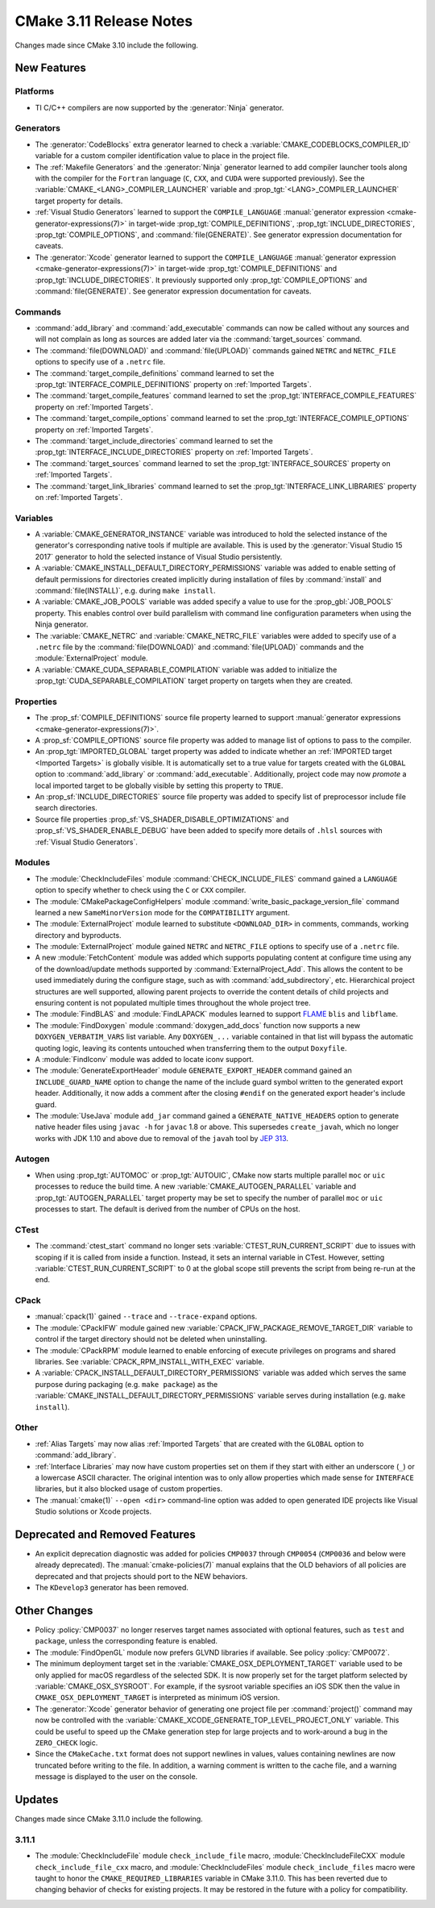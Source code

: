 CMake 3.11 Release Notes
************************

.. only:: html

  .. contents::

Changes made since CMake 3.10 include the following.

New Features
============

Platforms
---------

* TI C/C++ compilers are now supported by the :generator:`Ninja` generator.

Generators
----------

* The :generator:`CodeBlocks` extra generator learned to check a
  :variable:`CMAKE_CODEBLOCKS_COMPILER_ID` variable for a custom
  compiler identification value to place in the project file.

* The :ref:`Makefile Generators` and the :generator:`Ninja` generator learned
  to add compiler launcher tools along with the compiler for the ``Fortran``
  language (``C``, ``CXX``, and ``CUDA`` were supported previously).
  See the :variable:`CMAKE_<LANG>_COMPILER_LAUNCHER` variable and
  :prop_tgt:`<LANG>_COMPILER_LAUNCHER` target property for details.

* :ref:`Visual Studio Generators` learned to support the ``COMPILE_LANGUAGE``
  :manual:`generator expression <cmake-generator-expressions(7)>` in
  target-wide :prop_tgt:`COMPILE_DEFINITIONS`,
  :prop_tgt:`INCLUDE_DIRECTORIES`, :prop_tgt:`COMPILE_OPTIONS`, and
  :command:`file(GENERATE)`.  See generator expression documentation
  for caveats.

* The :generator:`Xcode` generator learned to support the ``COMPILE_LANGUAGE``
  :manual:`generator expression <cmake-generator-expressions(7)>` in
  target-wide :prop_tgt:`COMPILE_DEFINITIONS` and
  :prop_tgt:`INCLUDE_DIRECTORIES`.  It previously supported only
  :prop_tgt:`COMPILE_OPTIONS` and :command:`file(GENERATE)`.
  See generator expression documentation for caveats.

Commands
--------

* :command:`add_library` and :command:`add_executable` commands can now be
  called without any sources and will not complain as long as sources are
  added later via the :command:`target_sources` command.

* The :command:`file(DOWNLOAD)` and :command:`file(UPLOAD)` commands
  gained ``NETRC`` and ``NETRC_FILE`` options to specify use of a
  ``.netrc`` file.

* The :command:`target_compile_definitions` command learned to set the
  :prop_tgt:`INTERFACE_COMPILE_DEFINITIONS` property on
  :ref:`Imported Targets`.

* The :command:`target_compile_features` command learned to set the
  :prop_tgt:`INTERFACE_COMPILE_FEATURES` property on :ref:`Imported Targets`.

* The :command:`target_compile_options` command learned to set the
  :prop_tgt:`INTERFACE_COMPILE_OPTIONS` property on :ref:`Imported Targets`.

* The :command:`target_include_directories` command learned to set the
  :prop_tgt:`INTERFACE_INCLUDE_DIRECTORIES` property on
  :ref:`Imported Targets`.

* The :command:`target_sources` command learned to set the
  :prop_tgt:`INTERFACE_SOURCES` property on :ref:`Imported Targets`.

* The :command:`target_link_libraries` command learned to set the
  :prop_tgt:`INTERFACE_LINK_LIBRARIES` property on :ref:`Imported Targets`.

Variables
---------

* A :variable:`CMAKE_GENERATOR_INSTANCE` variable was introduced
  to hold the selected instance of the generator's corresponding
  native tools if multiple are available.  This is used by the
  :generator:`Visual Studio 15 2017` generator to hold the
  selected instance of Visual Studio persistently.

* A :variable:`CMAKE_INSTALL_DEFAULT_DIRECTORY_PERMISSIONS` variable was added
  to enable setting of default permissions for directories created implicitly
  during installation of files by :command:`install` and
  :command:`file(INSTALL)`, e.g. during ``make install``.

* A :variable:`CMAKE_JOB_POOLS` variable was added specify a value to use for
  the :prop_gbl:`JOB_POOLS` property. This enables control over build
  parallelism with command line configuration parameters when using the Ninja
  generator.

* The :variable:`CMAKE_NETRC` and :variable:`CMAKE_NETRC_FILE` variables
  were added to specify use of a ``.netrc`` file by the
  :command:`file(DOWNLOAD)` and :command:`file(UPLOAD)` commands and
  the :module:`ExternalProject` module.

* A :variable:`CMAKE_CUDA_SEPARABLE_COMPILATION` variable was added to
  initialize the :prop_tgt:`CUDA_SEPARABLE_COMPILATION` target property
  on targets when they are created.

Properties
----------

* The :prop_sf:`COMPILE_DEFINITIONS` source file property learned to support
  :manual:`generator expressions <cmake-generator-expressions(7)>`.

* A :prop_sf:`COMPILE_OPTIONS` source file property was added to manage list
  of options to pass to the compiler.

* An :prop_tgt:`IMPORTED_GLOBAL` target property was added to indicate
  whether an :ref:`IMPORTED target <Imported Targets>` is globally visible.
  It is automatically set to a true value for targets created with the
  ``GLOBAL`` option to :command:`add_library` or :command:`add_executable`.
  Additionally, project code may now *promote* a local imported target
  to be globally visible by setting this property to ``TRUE``.

* An :prop_sf:`INCLUDE_DIRECTORIES` source file property was added to specify
  list of preprocessor include file search directories.

* Source file properties :prop_sf:`VS_SHADER_DISABLE_OPTIMIZATIONS` and
  :prop_sf:`VS_SHADER_ENABLE_DEBUG` have been added to specify more
  details of ``.hlsl`` sources with :ref:`Visual Studio Generators`.

Modules
-------

* The :module:`CheckIncludeFiles` module :command:`CHECK_INCLUDE_FILES`
  command gained a ``LANGUAGE`` option to specify whether to check using the
  ``C`` or ``CXX`` compiler.

* The :module:`CMakePackageConfigHelpers` module
  :command:`write_basic_package_version_file` command learned a new
  ``SameMinorVersion`` mode for the ``COMPATIBILITY`` argument.

* The :module:`ExternalProject` module learned to substitute ``<DOWNLOAD_DIR>``
  in comments, commands, working directory and byproducts.

* The :module:`ExternalProject` module gained ``NETRC`` and ``NETRC_FILE``
  options to specify use of a ``.netrc`` file.

* A new :module:`FetchContent` module was added which supports populating
  content at configure time using any of the download/update methods
  supported by :command:`ExternalProject_Add`.  This allows the content
  to be used immediately during the configure stage, such as with
  :command:`add_subdirectory`, etc.  Hierarchical project structures are
  well supported, allowing parent projects to override the content details
  of child projects and ensuring content is not populated multiple times
  throughout the whole project tree.

* The :module:`FindBLAS` and :module:`FindLAPACK` modules learned to support
  `FLAME`_ ``blis`` and ``libflame``.

* The :module:`FindDoxygen` module :command:`doxygen_add_docs` function
  now supports a new ``DOXYGEN_VERBATIM_VARS`` list variable.  Any
  ``DOXYGEN_...`` variable contained in that list will bypass the automatic
  quoting logic, leaving its contents untouched when transferring them to the
  output ``Doxyfile``.

* A :module:`FindIconv` module was added to locate iconv support.

* The :module:`GenerateExportHeader` module ``GENERATE_EXPORT_HEADER`` command
  gained an ``INCLUDE_GUARD_NAME`` option to change the name of the include
  guard symbol written to the generated export header.
  Additionally, it now adds a comment after the closing ``#endif`` on the
  generated export header's include guard.

* The :module:`UseJava` module ``add_jar`` command gained a
  ``GENERATE_NATIVE_HEADERS`` option to generate native header files
  using ``javac -h`` for ``javac`` 1.8 or above.  This supersedes
  ``create_javah``, which no longer works with JDK 1.10 and above due
  to removal of the ``javah`` tool by `JEP 313`_.

.. _`FLAME`: https://github.com/flame
.. _`JEP 313`: http://openjdk.java.net/jeps/313

Autogen
-------

* When using :prop_tgt:`AUTOMOC` or :prop_tgt:`AUTOUIC`, CMake now starts
  multiple parallel ``moc`` or ``uic`` processes to reduce the build time.
  A new :variable:`CMAKE_AUTOGEN_PARALLEL` variable and
  :prop_tgt:`AUTOGEN_PARALLEL` target property may be set to specify the
  number of parallel ``moc`` or ``uic`` processes to start.  The default
  is derived from the number of CPUs on the host.

CTest
-----

* The :command:`ctest_start` command no longer sets
  :variable:`CTEST_RUN_CURRENT_SCRIPT` due to issues with scoping if it is
  called from inside a function. Instead, it sets an internal variable in
  CTest. However, setting :variable:`CTEST_RUN_CURRENT_SCRIPT` to 0 at the
  global scope still prevents the script from being re-run at the end.

CPack
-----

* :manual:`cpack(1)` gained ``--trace`` and ``--trace-expand`` options.

* The :module:`CPackIFW` module gained new
  :variable:`CPACK_IFW_PACKAGE_REMOVE_TARGET_DIR` variable to control
  if the target directory should not be deleted when uninstalling.

* The :module:`CPackRPM` module learned to enable enforcing of execute
  privileges on programs and shared libraries.
  See :variable:`CPACK_RPM_INSTALL_WITH_EXEC` variable.

* A :variable:`CPACK_INSTALL_DEFAULT_DIRECTORY_PERMISSIONS` variable was added
  which serves the same purpose during packaging (e.g. ``make package``) as the
  :variable:`CMAKE_INSTALL_DEFAULT_DIRECTORY_PERMISSIONS` variable serves during
  installation (e.g. ``make install``).

Other
-----

* :ref:`Alias Targets` may now alias :ref:`Imported Targets` that are
  created with the ``GLOBAL`` option to :command:`add_library`.

* :ref:`Interface Libraries` may now have custom properties set on them if
  they start with either an underscore (``_``) or a lowercase ASCII character.
  The original intention was to only allow properties which made sense for
  ``INTERFACE`` libraries, but it also blocked usage of custom properties.

* The :manual:`cmake(1)` ``--open <dir>`` command-line option was added
  to open generated IDE projects like Visual Studio solutions or Xcode
  projects.

Deprecated and Removed Features
===============================

* An explicit deprecation diagnostic was added for policies ``CMP0037``
  through ``CMP0054`` (``CMP0036`` and below were already deprecated).
  The :manual:`cmake-policies(7)` manual explains that the OLD behaviors
  of all policies are deprecated and that projects should port to the
  NEW behaviors.

* The ``KDevelop3`` generator has been removed.

Other Changes
=============

* Policy :policy:`CMP0037` no longer reserves target names associated
  with optional features, such as ``test`` and ``package``, unless
  the corresponding feature is enabled.

* The :module:`FindOpenGL` module now prefers GLVND libraries if available.
  See policy :policy:`CMP0072`.

* The minimum deployment target set in the
  :variable:`CMAKE_OSX_DEPLOYMENT_TARGET` variable used to be only
  applied for macOS regardless of the selected SDK.  It is now properly
  set for the target platform selected by :variable:`CMAKE_OSX_SYSROOT`.
  For example, if the sysroot variable specifies an iOS SDK then the
  value in ``CMAKE_OSX_DEPLOYMENT_TARGET`` is interpreted as minimum
  iOS version.

* The :generator:`Xcode` generator behavior of generating one project
  file per :command:`project()` command may now be controlled with the
  :variable:`CMAKE_XCODE_GENERATE_TOP_LEVEL_PROJECT_ONLY` variable.
  This could be useful to speed up the CMake generation step for
  large projects and to work-around a bug in the ``ZERO_CHECK`` logic.

* Since the ``CMakeCache.txt`` format does not support newlines in values,
  values containing newlines are now truncated before writing to the file.
  In addition, a warning comment is written to the cache file, and a warning
  message is displayed to the user on the console.

Updates
=======

Changes made since CMake 3.11.0 include the following.

3.11.1
------

* The :module:`CheckIncludeFile` module ``check_include_file`` macro,
  :module:`CheckIncludeFileCXX` module ``check_include_file_cxx`` macro,
  and :module:`CheckIncludeFiles` module ``check_include_files`` macro
  were taught to honor the ``CMAKE_REQUIRED_LIBRARIES`` variable in
  CMake 3.11.0.  This has been reverted due to changing behavior of
  checks for existing projects.  It may be restored in the future
  with a policy for compatibility.
